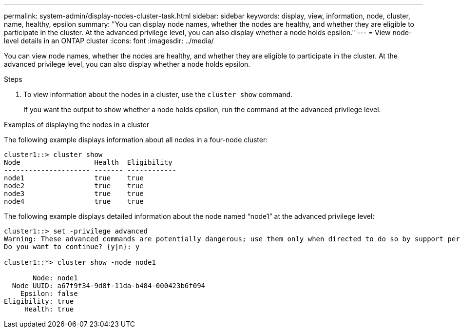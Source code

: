 ---
permalink: system-admin/display-nodes-cluster-task.html
sidebar: sidebar
keywords: display, view, information, node, cluster, name, healthy, epsilon
summary: "You can display node names, whether the nodes are healthy, and whether they are eligible to participate in the cluster. At the advanced privilege level, you can also display whether a node holds epsilon."
---
= View node-level details in an ONTAP cluster
:icons: font
:imagesdir: ../media/

[.lead]
You can view node names, whether the nodes are healthy, and whether they are eligible to participate in the cluster. At the advanced privilege level, you can also display whether a node holds epsilon.

.Steps

. To view information about the nodes in a cluster, use the `cluster show` command.
+
If you want the output to show whether a node holds epsilon, run the command at the advanced privilege level.

.Examples of displaying the nodes in a cluster

The following example displays information about all nodes in a four-node cluster:

----

cluster1::> cluster show
Node                  Health  Eligibility
--------------------- ------- ------------
node1                 true    true
node2                 true    true
node3                 true    true
node4                 true    true
----

The following example displays detailed information about the node named "`node1`" at the advanced privilege level:

----

cluster1::> set -privilege advanced
Warning: These advanced commands are potentially dangerous; use them only when directed to do so by support personnel.
Do you want to continue? {y|n}: y

cluster1::*> cluster show -node node1

       Node: node1
  Node UUID: a67f9f34-9d8f-11da-b484-000423b6f094
    Epsilon: false
Eligibility: true
     Health: true
----
